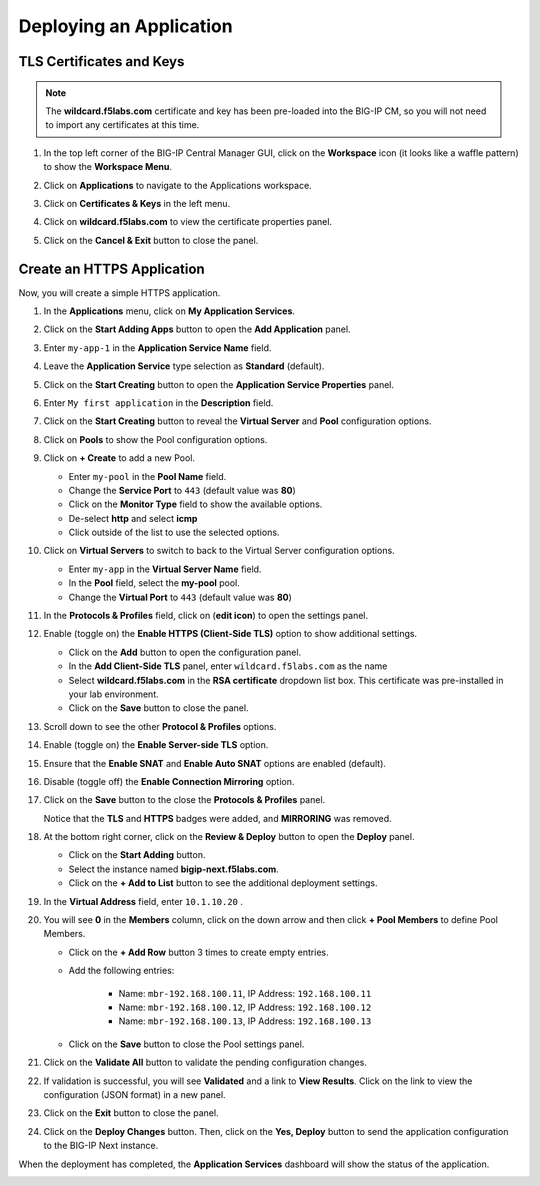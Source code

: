 Deploying an Application
==============================================================================

TLS Certificates and Keys
--------------------------------------------------------------------------------

.. note::
   The **wildcard.f5labs.com** certificate and key has been pre-loaded into the BIG-IP CM, so you will not need to import any certificates at this time.

#. In the top left corner of the BIG-IP Central Manager GUI, click on the **Workspace** icon (it looks like a waffle pattern) to show the **Workspace Menu**.

   .. image:: ./images/workspace-menu-1.png

#. Click on **Applications** to navigate to the Applications workspace.

   .. image:: ./images/workspace-menu-2.png

#. Click on **Certificates & Keys** in the left menu.

   .. image:: ./images/certs.png

#. Click on **wildcard.f5labs.com** to view the certificate properties panel.

#. Click on the **Cancel & Exit** button to close the panel.


Create an HTTPS Application
--------------------------------------------------------------------------------

Now, you will create a simple HTTPS application.

#. In the **Applications** menu, click on **My Application Services**.

#. Click on the **Start Adding Apps** button to open the **Add Application** panel.

#. Enter ``my-app-1`` in the **Application Service Name** field.

#. Leave the **Application Service** type selection as **Standard** (default).

   .. image:: ./images/add-app-1.png

#. Click on the **Start Creating** button to open the **Application Service Properties** panel.

#. Enter ``My first application`` in the **Description** field.

#. Click on the **Start Creating** button to reveal the **Virtual Server** and **Pool** configuration options.

   .. image:: ./images/add-app-1b.png

#. Click on **Pools** to show the Pool configuration options.

   .. image:: ./images/add-app-2.png

#. Click on **+ Create** to add a new Pool.

   - Enter ``my-pool`` in the **Pool Name** field.
   - Change the **Service Port** to ``443`` (default value was **80**)
   - Click on the **Monitor Type** field to show the available options.
   - De-select **http** and select **icmp**
   - Click outside of the list to use the selected options.

   .. image:: ./images/add-app-3.png


#. Click on **Virtual Servers** to switch to back to the Virtual Server configuration options.

   - Enter ``my-app`` in the **Virtual Server Name** field.
   - In the **Pool** field, select the **my-pool** pool.
   - Change the **Virtual Port** to ``443`` (default value was **80**)

#. In the **Protocols & Profiles** field, click on |edit-icon| (**edit icon**) to open the settings panel.

   .. |edit-icon| image:: ./images/edit-icon.png

   .. image:: ./images/add-app-4.png


#. Enable (toggle on) the **Enable HTTPS (Client-Side TLS)** option to show additional settings.

   - Click on the **Add** button to open the configuration panel.
   - In the **Add Client-Side TLS** panel, enter ``wildcard.f5labs.com`` as the name
   - Select **wildcard.f5labs.com** in the **RSA certificate** dropdown list box. This certificate was pre-installed in your lab environment.
   - Click on the **Save** button to close the panel.

   .. image:: ./images/add-app-5.png

#. Scroll down to see the other **Protocol & Profiles** options.

#. Enable (toggle on) the **Enable Server-side TLS** option.

#. Ensure that the **Enable SNAT** and **Enable Auto SNAT** options are enabled (default).

#. Disable (toggle off) the **Enable Connection Mirroring** option.

   .. image:: ./images/add-app-6.png

#. Click on the **Save** button to the close the **Protocols & Profiles** panel. 

   Notice that the **TLS** and **HTTPS** badges were added, and **MIRRORING** was removed.

   .. image:: ./images/add-app-7.png

#. At the bottom right corner, click on the **Review & Deploy** button to open the **Deploy** panel.

   - Click on the **Start Adding** button.
   - Select the instance named **bigip-next.f5labs.com**.
   - Click on the **+ Add to List** button to see the additional deployment settings.

   .. image:: ./images/add-app-7b.png


#. In the **Virtual Address** field, enter ``10.1.10.20`` .

   .. image:: ./images/add-app-8.png

#. You will see **0** in the **Members** column, click on the down arrow and then click **+ Pool Members** to define Pool Members.

   - Click on the **+ Add Row** button 3 times to create empty entries.

   - Add the following entries:

      - Name: ``mbr-192.168.100.11``, IP Address: ``192.168.100.11``
      - Name: ``mbr-192.168.100.12``, IP Address: ``192.168.100.12``
      - Name: ``mbr-192.168.100.13``, IP Address: ``192.168.100.13``

   - Click on the **Save** button to close the Pool settings panel.

   .. image:: ./images/add-app-9.png

#. Click on the **Validate All** button to validate the pending configuration changes.

   .. image:: ./images/add-app-10.png


#. If validation is successful, you will see **Validated** and a link to **View Results**. Click on the link to view the configuration (JSON format) in a new panel.

   .. image:: ./images/add-app-11.png

#. Click on the **Exit** button to close the panel.


#. Click on the **Deploy Changes** button. Then, click on the **Yes, Deploy** button to send the application configuration to the BIG-IP Next instance.

   .. image:: ./images/add-app-12.png


When the deployment has completed, the **Application Services** dashboard will show the status of the application.

.. image:: ./images/add-app-13.png

